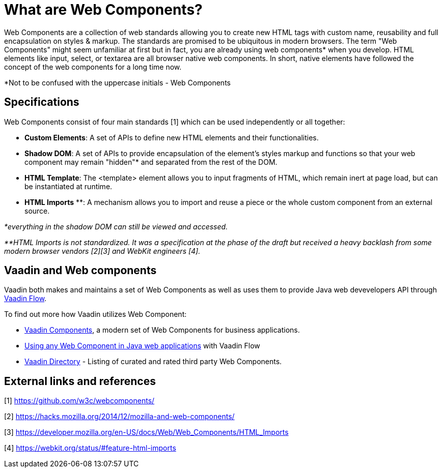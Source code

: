 = What are Web Components?

Web Components are a collection of web standards allowing you to create new HTML tags with custom name, reusability and full encapsulation on styles & markup.  The standards are promised to be ubiquitous in modern browsers.
The term "Web Components" might seem unfamiliar at first but in fact, you are already using web components* when you develop. HTML elements like input, select, or textarea are all browser native web components. In short, native elements have followed the concept of the web components for a long time now.

*Not to be confused with the uppercase initials - Web Components

== Specifications

Web Components consist of four main standards [1] which can be used independently or all together:

*  **Custom Elements**: A set of APIs to define new HTML elements and their functionalities.
*  **Shadow DOM**: A set of APIs to provide encapsulation of the element's styles markup and functions so that your web component may remain "hidden"* and separated from the rest of the DOM.
*  **HTML Template**: The <template> element allows you to input fragments of HTML, which remain inert at page load, but can be instantiated at runtime.
*  **HTML Imports** **: A mechanism allows you to import and reuse a piece or the whole custom component from an external source.

_*everything in the shadow DOM can still be viewed and accessed._

_**HTML Imports is not standardized. It was a specification at the phase of the draft but received a heavy backlash from some modern browser vendors [2][3] and WebKit engineers [4]._


== Vaadin and Web components
Vaadin both makes and maintains a set of Web Components as well as uses them to provide Java web devevelopers API 
through https://vaadin.com/flow[Vaadin Flow].

To find out more how Vaadin utilizes Web Component:

* https://vaadin.com/components[Vaadin Components], a modern set of Web Components for business applications.
* <<integrating-a-web-component#, Using any Web Component in Java web applications>> with Vaadin Flow
* https://vaadin.com/directory[Vaadin Directory] - Listing of curated and rated third party Web Components.

== External links and references

[1] https://github.com/w3c/webcomponents/

[2] https://hacks.mozilla.org/2014/12/mozilla-and-web-components/

[3] https://developer.mozilla.org/en-US/docs/Web/Web_Components/HTML_Imports

[4] https://webkit.org/status/#feature-html-imports 
